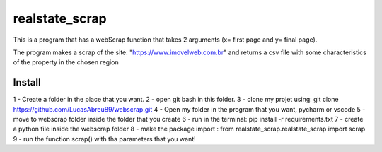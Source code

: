 ================
realstate_scrap
================
This is a program that has a webScrap function that takes 2 arguments (x= first page and y= final page).

The program makes a scrap of the site: "https://www.imovelweb.com.br" and returns a csv file with some characteristics of the property in the chosen region

Install
--------
1 - Create a folder in the place that you want.
2 - open git bash in this folder.
3 - clone my projet using: git clone https://github.com/LucasAbreu89/webscrap.git
4 - Open my folder in the program that you want, pycharm or vscode
5 - move to webscrap folder inside the folder that you create
6 - run in the terminal: pip install -r requirements.txt
7 - create a python file inside the webscrap folder
8 - make the package import : from realstate_scrap.realstate_scrap import scrap
9 - run the function scrap() with tha parameters that you want!


